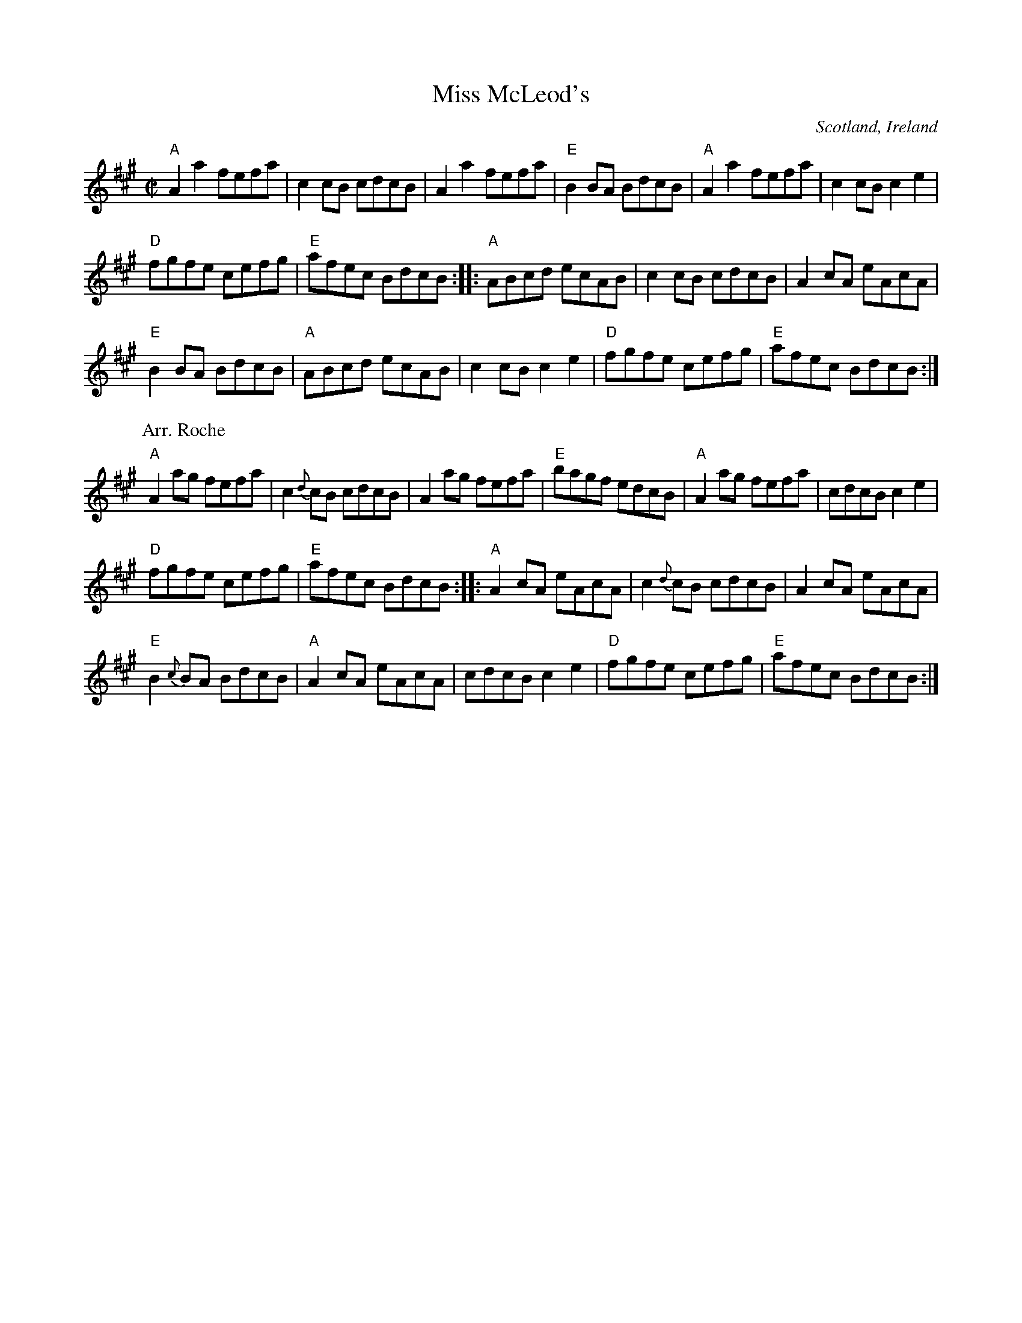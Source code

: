 X:191
T:Miss McLeod's
R:Reel
O:Scotland, Ireland
S:1 Richard Darsie's web page
B:O'Neill's 1418
B:Roche 1 n148
S:2 Roche 1 n148
Z:Transcription, arrangement(?), chords:Mike Long
M:C|
L:1/8
K:A
"A"A2a2 fefa|c2cB cdcB|A2a2 fefa|\
"E"B2BA BdcB|"A"A2a2 fefa|c2cB c2e2|
"D"fgfe cefg|"E"afec BdcB:|\
|:"A"ABcd ecAB|\
c2cB cdcB|A2cA eAcA|
"E"B2BA BdcB|"A"ABcd ecAB|c2cB c2e2|\
"D"fgfe cefg|"E"afec BdcB:|
P:Arr. Roche
"A"A2ag fefa|c2{d}cB cdcB|A2ag fefa|"E"bagf edcB|\
"A"A2ag fefa|cdcB c2e2|
"D"fgfe cefg|"E"afec BdcB:|\
|:"A"A2cA eAcA|c2{d}cB cdcB|A2cA eAcA|
"E"B2{c}BA BdcB|\
"A"A2cA eAcA|cdcB c2e2|"D"fgfe cefg|"E"afec BdcB:|
